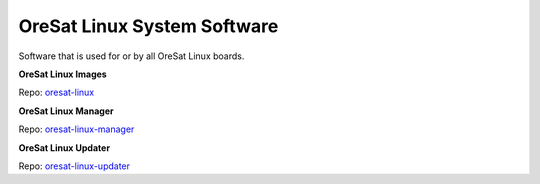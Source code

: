 OreSat Linux System Software
============================
Software that is used for or by all OreSat Linux boards.

**OreSat Linux Images**

Repo: `oresat-linux`_

**OreSat Linux Manager**

Repo: `oresat-linux-manager`_

**OreSat Linux Updater**

Repo: `oresat-linux-updater`_

.. OreSat repos
.. _oresat-linux: https://github.com/oresat/oresat-linux
.. _oresat-linux-manager: https://github.com/oresat/oresat-linux-manager
.. _oresat-linux-updater: https://github.com/oresat/oresat-linux-updater
.. _oresat-linux-prucam: https://github.com/oresat/oresat-linux-prucam
.. _oresat-star-tracker: https://github.com/oresat/oresat-star-tracker
.. _oresat-star-tracker-software: https://github.com/oresat/oresat-star-tracker-software
.. _oresat-gps-hardware: https://github.com/oresat/oresat-gps-hardware
.. _oresat-gps-software: https://github.com/oresat/oresat-gps-software
.. _oresat-cfc-hardware: https://github.com/oresat/oresat-cfc-hardware
